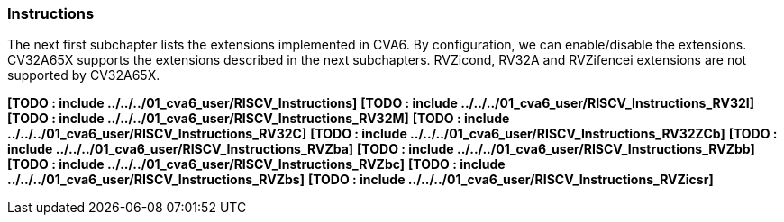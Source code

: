 ////
   Copyright 2023 Thales DIS France SAS
   Licensed under the Solderpad Hardware Licence, Version 2.0 (the "License");
   you may not use this file except in compliance with the License.
   SPDX-License-Identifier: Apache-2.0 WITH SHL-2.0
   You may obtain a copy of the License at https://solderpad.org/licenses/

   Original Author: Jean-Roch COULON - Thales
////

[[instructions]]
Instructions
~~~~~~~~~~~~

The next first subchapter lists the extensions implemented in CVA6. By
configuration, we can enable/disable the extensions. CV32A65X supports
the extensions described in the next subchapters. RVZicond, RV32A and
RVZifencei extensions are not supported by CV32A65X.

*[TODO : include ../../../01_cva6_user/RISCV_Instructions]*
*[TODO : include ../../../01_cva6_user/RISCV_Instructions_RV32I]*
*[TODO : include ../../../01_cva6_user/RISCV_Instructions_RV32M]*
*[TODO : include ../../../01_cva6_user/RISCV_Instructions_RV32C]*
*[TODO : include ../../../01_cva6_user/RISCV_Instructions_RV32ZCb]*
*[TODO : include ../../../01_cva6_user/RISCV_Instructions_RVZba]*
*[TODO : include ../../../01_cva6_user/RISCV_Instructions_RVZbb]*
*[TODO : include ../../../01_cva6_user/RISCV_Instructions_RVZbc]*
*[TODO : include ../../../01_cva6_user/RISCV_Instructions_RVZbs]*
*[TODO : include ../../../01_cva6_user/RISCV_Instructions_RVZicsr]*
